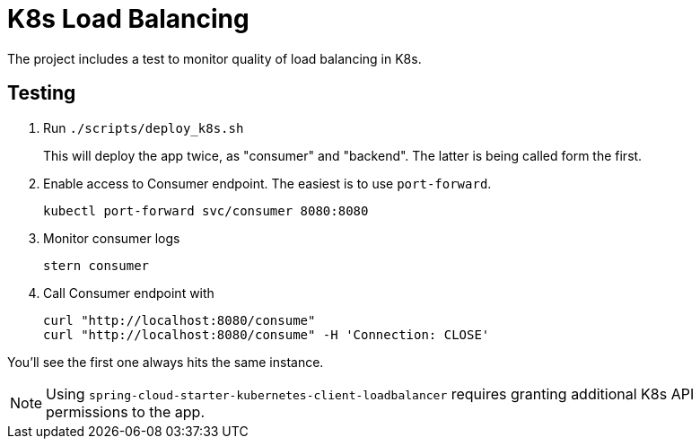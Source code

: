 = K8s Load Balancing

The project includes a test to monitor quality of load balancing in K8s.

== Testing

. Run `./scripts/deploy_k8s.sh`
+
This will deploy the app twice, as "consumer" and "backend".
The latter is being called form the first.

. Enable access to Consumer endpoint.
The easiest is to use `port-forward`.

 kubectl port-forward svc/consumer 8080:8080

. Monitor consumer logs

 stern consumer

. Call Consumer endpoint with

 curl "http://localhost:8080/consume"
 curl "http://localhost:8080/consume" -H 'Connection: CLOSE'

You'll see the first one always hits the same instance.


NOTE: Using `spring-cloud-starter-kubernetes-client-loadbalancer` requires granting additional K8s API permissions to the app.


